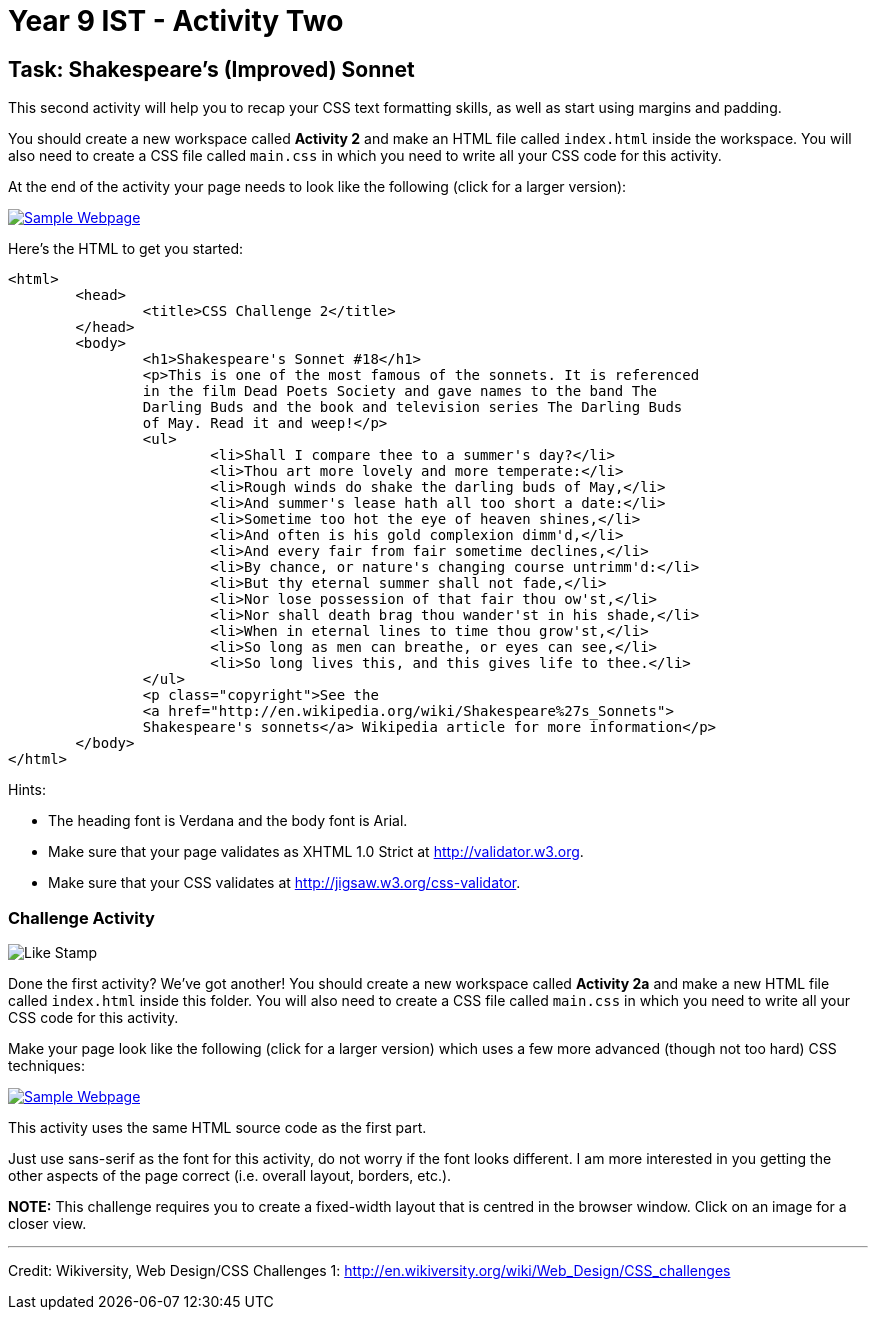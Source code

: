 :page-layout: standard
:page-title: Year 9 IST - Activity Two
:icons: font

= Year 9 IST - Activity Two =

== Task: Shakespeare's (Improved) Sonnet ==

This second activity will help you to recap your CSS text formatting skills, as well as start using margins and padding.

You should create a new workspace called *Activity 2* and make an HTML file called `index.html` inside the workspace. You will also need to create a CSS file called `main.css` in which you need to write all your CSS code for this activity.

At the end of the activity your page needs to look like the following (click for a larger version):

image::activity2_thumb.png[Sample Webpage, link="activity2.png"]

Here's the HTML to get you started:

....
<html>
	<head>
		<title>CSS Challenge 2</title>
	</head>
	<body>
		<h1>Shakespeare's Sonnet #18</h1>
		<p>This is one of the most famous of the sonnets. It is referenced
		in the film Dead Poets Society and gave names to the band The
		Darling Buds and the book and television series The Darling Buds
		of May. Read it and weep!</p>
		<ul>
			<li>Shall I compare thee to a summer's day?</li>
			<li>Thou art more lovely and more temperate:</li>
			<li>Rough winds do shake the darling buds of May,</li>
			<li>And summer's lease hath all too short a date:</li>
			<li>Sometime too hot the eye of heaven shines,</li>
			<li>And often is his gold complexion dimm'd,</li>
			<li>And every fair from fair sometime declines,</li>
			<li>By chance, or nature's changing course untrimm'd:</li>
			<li>But thy eternal summer shall not fade,</li>
			<li>Nor lose possession of that fair thou ow'st,</li>
			<li>Nor shall death brag thou wander'st in his shade,</li>
			<li>When in eternal lines to time thou grow'st,</li>
			<li>So long as men can breathe, or eyes can see,</li>
			<li>So long lives this, and this gives life to thee.</li>
		</ul>
		<p class="copyright">See the
		<a href="http://en.wikipedia.org/wiki/Shakespeare%27s_Sonnets">
		Shakespeare's sonnets</a> Wikipedia article for more information</p>
	</body>
</html>
....

Hints:

* The heading font is Verdana and the body font is Arial.
* Make sure that your page validates as XHTML 1.0 Strict at http://validator.w3.org[http://validator.w3.org^].
* Make sure that your CSS validates at http://jigsaw.w3.org/css-validator[http://jigsaw.w3.org/css-validator^].

=== Challenge Activity ===

image::../../common/like_stamp.jpg[Like Stamp]

Done the first activity? We've got another! You should create a new workspace called *Activity 2a* and make a new HTML file called `index.html` inside this folder. You will also need to create a CSS file called `main.css` in which you need to write all your CSS code for this activity.

Make your page look like the following (click for a larger version) which uses a few more advanced (though not too hard) CSS techniques:

image::activity2a_thumb.gif[Sample Webpage, link="activity2a.gif"]

This activity uses the same HTML source code as the first part.

Just use sans-serif as the font for this activity, do not worry if the font looks different. I am more interested in you getting the other aspects of the page correct (i.e. overall layout, borders, etc.).

*NOTE:* This challenge requires you to create a fixed-width layout that is centred in the browser window. Click on an image for a closer view.

'''

[footnote]##Credit: Wikiversity, Web Design/CSS Challenges 1: http://en.wikiversity.org/wiki/Web_Design/CSS_challenges[http://en.wikiversity.org/wiki/Web_Design/CSS_challenges^]##
